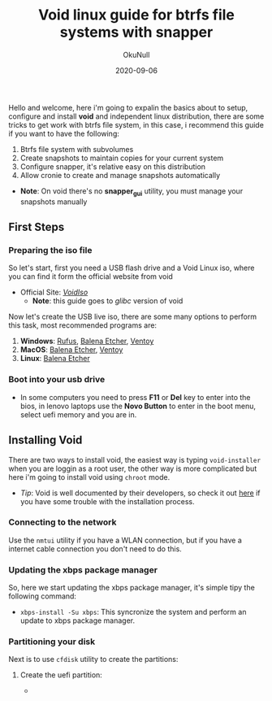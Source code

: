 #+Title: Void linux guide for btrfs file systems with snapper
#+Date: 2020-09-06
#+Author: OkuNull

Hello and welcome, here i'm going to expalin the basics about to setup, configure and install *void* and independent linux distribution, there are some tricks to get work with btrfs file system, in this case, i recommend this guide if you want to have the following:

1. Btrfs file system with subvolumes
2. Create snapshots to maintain copies for your current system
3. Configure snapper, it's relative easy on this distribution
4. Allow cronie to create and manage snapshots automatically

- *Note*: On void there's no *snapper_gui* utility, you must manage your snapshots manually

** First Steps

*** Preparing the iso file

So let's start, first you need a USB flash drive and a Void Linux iso, where you can find it form the official website from void

- Official Site: [[https://voidlinux.org/download/][/VoidIso/]]
  - *Note*: this guide goes to /glibc/ version of void

Now let's create the USB live iso, there are some many options to perform this task, most recommended programs are:

1. *Windows*: [[https://rufus.ie/en/][Rufus]], [[https://www.balena.io/etcher/][Balena Etcher]], [[https://www.ventoy.net/en/download.html][Ventoy]]
2. *MacOS*: [[https://www.balena.io/etcher/][Balena Etcher]], [[https://www.ventoy.net/en/download.html][Ventoy]]
3. *Linux*: [[https://www.balena.io/etcher/][Balena Etcher]]

*** Boot into your usb drive

- In some computers you need to press *F11* or *Del* key to enter into the bios, in lenovo laptops use the *Novo Button* to enter in the boot menu, select uefi memory and you are in.


** Installing Void

There are two ways to install void, the easiest way is typing =void-installer= when you are loggin as a root user, the other way is more complicated but here i'm going to install void using =chroot= mode.

- /Tip/: Void is well documented by their developers, so check it out [[https://docs.voidlinux.org/about/index.html][here]] if you have some trouble with the installation process.

*** Connecting to the network

Use the =nmtui= utility if you have a WLAN connection, but if you have a internet cable connection you don't need to do this.

*** Updating the xbps package manager

So, here we start updating the xbps package manager, it's simple tipy the following command:

- =xbps-install -Su xbps=: This syncronize the system and perform an update to xbps package manager.

*** Partitioning your disk

Next is to use =cfdisk= utility to create the partitions:

1. Create the uefi partition:

   -  
